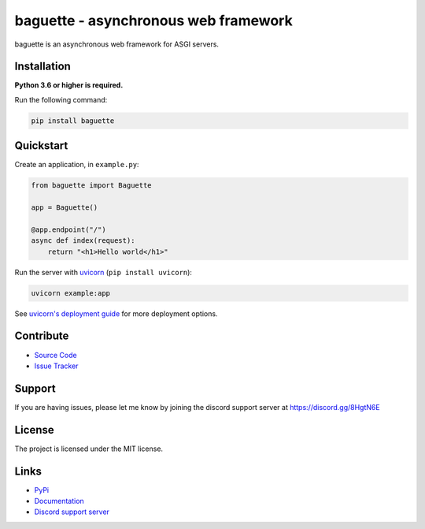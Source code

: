 baguette - asynchronous web framework
=====================================

.. image:: https://img.shields.io/pypi/v/baguette?color=blue
   :target: https://pypi.python.org/pypi/baguette
   :alt: PyPI version info
.. image:: https://img.shields.io/pypi/pyversions/baguette?color=orange
   :target: https://pypi.python.org/pypi/baguette
   :alt: PyPI supported Python versions
.. image:: https://img.shields.io/pypi/dm/baguette
   :target: https://pypi.python.org/pypi/baguette
   :alt: PyPI downloads
.. image:: https://readthedocs.org/projects/baguette/badge/?version=latest
   :target: https://baguette.readthedocs.io/en/latest/
   :alt: Documentation Status
.. image:: https://img.shields.io/github/license/takos22/baguette?color=brightgreen
   :alt: License: MIT
.. image:: https://img.shields.io/discord/831992562986123376.svg?label=&logo=discord&logoColor=ffffff&color=7389D8&labelColor=6A7EC2
   :target: https://discord.gg/PGC3eAznJ6
   :alt: Discord support server

baguette is an asynchronous web framework for ASGI servers.

Installation
------------

**Python 3.6 or higher is required.**

Run the following command:

.. code:: sh

    pip install baguette

Quickstart
----------

Create an application, in ``example.py``:

.. code:: python

    from baguette import Baguette

    app = Baguette()

    @app.endpoint("/")
    async def index(request):
        return "<h1>Hello world</h1>"

Run the server with `uvicorn <https://www.uvicorn.org/>`_ (``pip install uvicorn``):

.. code:: sh

    uvicorn example:app

See `uvicorn's deployment guide <https://www.uvicorn.org/deployment/>`_ for more deployment options.

Contribute
----------

- `Source Code <https://github.com/takos22/baguette>`_
- `Issue Tracker <https://github.com/takos22/baguette/issues>`_


Support
-------

If you are having issues, please let me know by joining the discord support server at https://discord.gg/8HgtN6E

License
-------

The project is licensed under the MIT license.

Links
------

- `PyPi <https://pypi.org/project/baguette/>`_
- `Documentation <https://baguette.readthedocs.io/en/latest/index.html>`_
- `Discord support server <https://discord.gg/PGC3eAznJ6>`_
